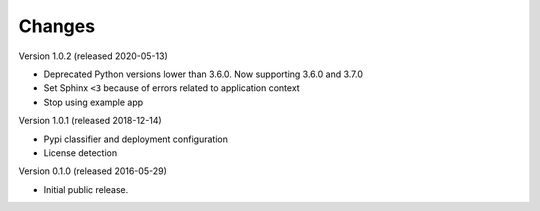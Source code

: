 Changes
=======

Version 1.0.2 (released 2020-05-13)

- Deprecated Python versions lower than 3.6.0. Now supporting 3.6.0 and 3.7.0
- Set Sphinx ``<3`` because of errors related to application context
- Stop using example app

Version 1.0.1 (released 2018-12-14)

- Pypi classifier and deployment configuration
- License detection

Version 0.1.0 (released 2016-05-29)

- Initial public release.
